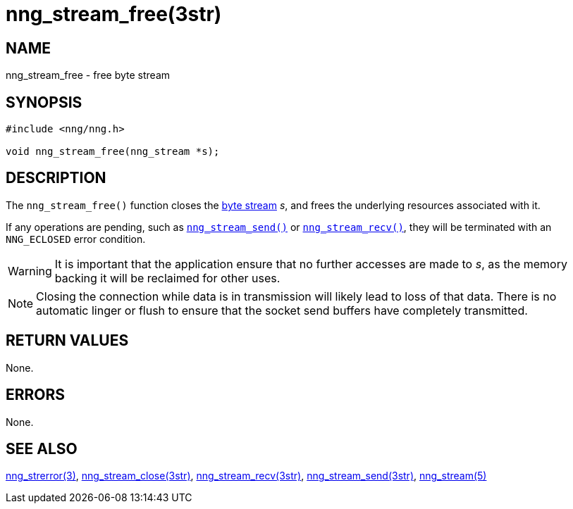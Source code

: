 = nng_stream_free(3str)
//
// Copyright 2019 Staysail Systems, Inc. <info@staysail.tech>
// Copyright 2018 Capitar IT Group BV <info@capitar.com>
// Copyright 2019 Devolutions <info@devolutions.net>
//
// This document is supplied under the terms of the MIT License, a
// copy of which should be located in the distribution where this
// file was obtained (LICENSE.txt).  A copy of the license may also be
// found online at https://opensource.org/licenses/MIT.
//

== NAME

nng_stream_free - free byte stream

== SYNOPSIS

[source, c]
----
#include <nng/nng.h>

void nng_stream_free(nng_stream *s);
----

== DESCRIPTION

The `nng_stream_free()` function closes the
xref:nng_stream.5.adoc[byte stream] _s_,
and frees the underlying resources associated with it.

If any operations are pending, such as
xref:nng_stream_send.3str.adoc[`nng_stream_send()`]
or
xref:nng_stream_recv.3str.adoc[`nng_stream_recv()`],
they will be terminated with an `NNG_ECLOSED` error condition.

WARNING: It is important that the application ensure that no further accesses
are made to _s_, as the memory backing it will be reclaimed for other uses.

NOTE: Closing the connection while data is in transmission will likely
lead to loss of that data.
There is no automatic linger or flush to ensure that the socket send buffers
have completely transmitted.

== RETURN VALUES

None.

== ERRORS

None.

== SEE ALSO

[.text-left]
xref:nng_strerror.3.adoc[nng_strerror(3)],
xref:nng_stream_close.3str.adoc[nng_stream_close(3str)],
xref:nng_stream_recv.3str.adoc[nng_stream_recv(3str)],
xref:nng_stream_send.3str.adoc[nng_stream_send(3str)],
xref:nng_stream.5.adoc[nng_stream(5)]
